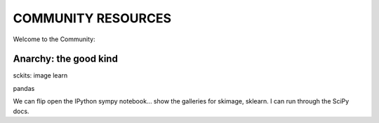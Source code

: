 COMMUNITY RESOURCES
===================

Welcome to the Community:

Anarchy: the good kind
----------------------

sckits:
image
learn


pandas


We can flip open the IPython sympy notebook... show the galleries for skimage,
sklearn.  I can run through the SciPy docs.


